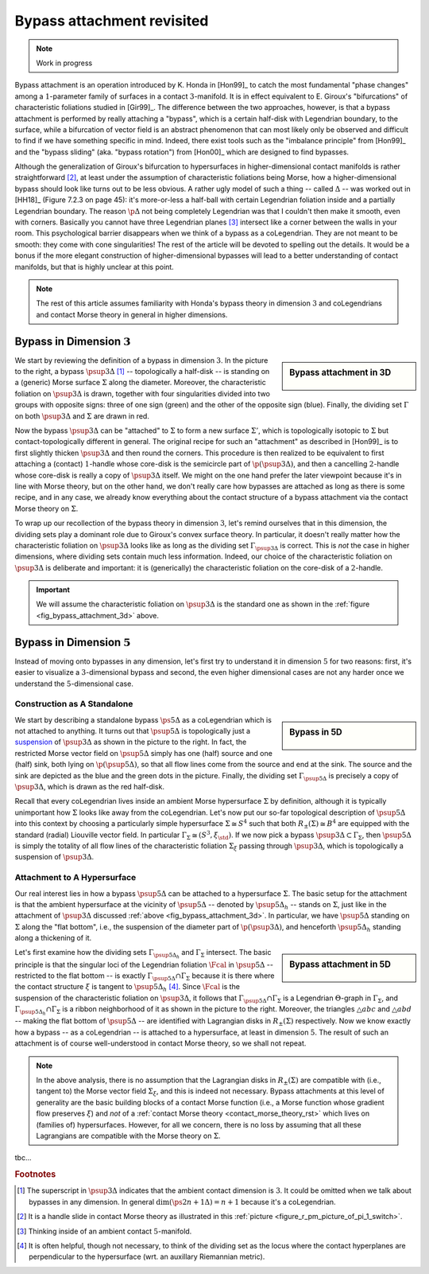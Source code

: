 Bypass attachment revisited
===========================

.. note::

	Work in progress

Bypass attachment is an operation introduced by K. Honda in [Hon99]_ to catch the most fundamental "phase changes" among a :math:`1`-parameter family of surfaces in a contact :math:`3`-manifold. It is in effect equivalent to E. Giroux's "bifurcations" of characteristic foliations studied in [Gir99]_. The difference between the two approaches, however, is that a bypass attachment is performed by really attaching a "bypass", which is a certain half-disk with Legendrian boundary, to the surface, while a bifurcation of vector field is an abstract phenomenon that can most likely only be observed and difficult to find if we have something specific in mind. Indeed, there exist tools such as the "imbalance principle" from [Hon99]_ and the "bypass sliding" (aka. "bypass rotation") from [Hon00]_  which are designed to find bypasses.

Although the generalization of Giroux's bifurcation to hypersurfaces in higher-dimensional contact manifolds is rather straightforward [#pi1_switch]_, at least under the assumption of characteristic foliations being Morse, how a higher-dimensional bypass should look like turns out to be less obvious. A rather ugly model of such a thing -- called :math:`\Delta` -- was worked out in [HH18]_ (Figure 7.2.3 on page 45): it's more-or-less a half-ball with certain Legendrian foliation inside and a partially Legendrian boundary. The reason :math:`\p \Delta` not being completely Legendrian was that I couldn't then make it smooth, even with corners. Basically you cannot have three Legendrian planes [#leg_plane]_ intersect like a corner between the walls in your room. This psychological barrier disappears when we think of a bypass as a coLegendrian. They are not meant to be smooth: they come with cone singularities! The rest of the article will be devoted to spelling out the details. It would be a bonus if the more elegant construction of higher-dimensional bypasses will lead to a better understanding of contact manifolds, but that is highly unclear at this point.

.. note::

	The rest of this article assumes familiarity with Honda's bypass theory in dimension :math:`3` and coLegendrians and contact Morse theory in general in higher dimensions.

Bypass in Dimension :math:`3`
-----------------------------

.. _fig_bypass_attachment_3d:

.. sidebar:: Bypass attachment in 3D

	.. figure:: static/bypass/bypass-3d.svg
		:align: center
		:width: 400px

We start by reviewing the definition of a bypass in dimension :math:`3`. In the picture to the right, a bypass :math:`\psup{3}{\Delta}` [#bypass_subscript]_ -- topologically a half-disk -- is standing on a (generic) Morse surface :math:`\Sigma` along the diameter. Moreover, the characteristic foliation on :math:`\psup{3}{\Delta}` is drawn, together with four singularities divided into two groups with opposite signs: three of one sign (green) and the other of the opposite sign (blue). Finally, the dividing set :math:`\Gamma` on both :math:`\psup{3}{\Delta}` and :math:`\Sigma` are drawn in red.

Now the bypass :math:`\psup{3}{\Delta}` can be "attached" to :math:`\Sigma` to form a new surface :math:`\Sigma'`, which is topologically isotopic to :math:`\Sigma` but contact-topologically different in general. The original recipe for such an "attachment" as described in [Hon99]_ is to first slightly thicken :math:`\psup{3}{\Delta}` and then round the corners. This procedure is then realized to be equivalent to first attaching a (contact) :math:`1`-handle whose core-disk is the semicircle part of :math:`\p (\psup{3}{\Delta})`, and then a cancelling :math:`2`-handle whose core-disk is really a copy of :math:`\psup{3}{\Delta}` itself. We might on the one hand prefer the later viewpoint because it's in line with Morse theory, but on the other hand, we don't really care how bypasses are attached as long as there is some recipe, and in any case, we already know everything about the contact structure of a bypass attachment via the contact Morse theory on :math:`\Sigma`.

To wrap up our recollection of the bypass theory in dimension :math:`3`, let's remind ourselves that in this dimension, the dividing sets play a dominant role due to Giroux's convex surface theory. In particular, it doesn't really matter how the characteristic foliation on :math:`\psup{3}{\Delta}` looks like as long as the dividing set :math:`\Gamma_{\psup{3}{\Delta}}` is correct. This is *not* the case in higher dimensions, where dividing sets contain much less information. Indeed, our choice of the characteristic foliation on :math:`\psup{3}{\Delta}` is deliberate and important: it is (generically) the characteristic foliation on the core-disk of a :math:`2`-handle.

.. important::

	We will assume the characteristic foliation on :math:`\psup{3}{\Delta}` is the standard one as shown in the :ref:`figure <fig_bypass_attachment_3d>` above.

Bypass in Dimension :math:`5`
-----------------------------

Instead of moving onto bypasses in any dimension, let's first try to understand it in dimension :math:`5` for two reasons: first, it's easier to visualize a :math:`3`-dimensional bypass and second, the even higher dimensional cases are not any harder once we understand the :math:`5`-dimensional case.

Construction as A Standalone
****************************

.. _fig_bypass_5d:

.. sidebar:: Bypass in 5D

	.. figure:: static/bypass/bypass-5d.svg
		:align: center
		:width: 400px

We start by describing a standalone bypass :math:`\ps{5}{}{\Delta}` as a coLegendrian which is not attached to anything. It turns out that :math:`\psup{5}{\Delta}` is topologically just a `suspension <https://en.wikipedia.org/wiki/Suspension_(topology)>`__ of :math:`\psup{3}{\Delta}` as shown in the picture to the right. In fact, the restricted Morse vector field on :math:`\psup{5}{\Delta}` simply has one (half) source and one (half) sink, both lying on :math:`\p (\psup{5}{\Delta})`, so that all flow lines come from the source and end at the sink. The source and the sink are depicted as the blue and the green dots in the picture. Finally, the dividing set :math:`\Gamma_{\psup{5}{\Delta}}` is precisely a copy of :math:`\psup{3}{\Delta}`, which is drawn as the red half-disk.

Recall that every coLegendrian lives inside an ambient Morse hypersurface :math:`\Sigma` by definition, although it is typically unimportant how :math:`\Sigma` looks like away from the coLegendrian. Let's now put our so-far topological description of :math:`\psup{5}{\Delta}` into this context by choosing a particularly simple hypersurface :math:`\Sigma \cong S^4` such that both :math:`R_{\pm} (\Sigma) \cong B^4` are equipped with the standard (radial) Liouville vector field. In particular :math:`\Gamma_{\Sigma} \cong (S^3, \xi_{\std})`. If we now pick a bypass :math:`\psup{3}{\Delta} \subset \Gamma_{\Sigma}`, then :math:`\psup{5}{\Delta}` is simply the totality of all flow lines of the characteristic foliation :math:`\Sigma_{\xi}` passing through :math:`\psup{3}{\Delta}`, which is topologically a suspension of :math:`\psup{3}{\Delta}`.

Attachment to A Hypersurface
****************************

Our real interest lies in how a bypass :math:`\psup{5}{\Delta}` can be attached to a hypersurface :math:`\Sigma`. The basic setup for the attachment is that the ambient hypersurface at the vicinity of :math:`\psup{5}{\Delta}` -- denoted by :math:`\psup{5}{\Delta}_h` -- stands on :math:`\Sigma`, just like in the attachment of :math:`\psup{3}{\Delta}` discussed :ref:`above <fig_bypass_attachment_3d>`. In particular, we have :math:`\psup{5}{\Delta}` standing on :math:`\Sigma` along the "flat bottom", i.e., the suspension of the diameter part of :math:`\p (\psup{3}{\Delta})`, and henceforth :math:`\psup{5}{\Delta}_h` standing along a thickening of it.

.. _fig_bypass_attachment_5d:

.. sidebar:: Bypass attachment in 5D

	.. figure:: static/bypass/bypass-5d-attach.svg
		:align: center
		:width: 400px

Let's first examine how the dividing sets :math:`\Gamma_{\psup{5}{\Delta}_h}` and :math:`\Gamma_{\Sigma}` intersect. The basic principle is that the singular loci of the Legendrian foliation :math:`\Fcal` in :math:`\psup{5}{\Delta}` -- restricted to the flat bottom -- is exactly :math:`\Gamma_{\psup{5}{\Delta}} \cap \Gamma_{\Sigma}` because it is there where the contact structure :math:`\xi` is tangent to :math:`\psup{5}{\Delta}_h` [#dividing_set_ortho]_. Since :math:`\Fcal` is the suspension of the characteristic foliation on :math:`\psup{3}{\Delta}`, it follows that :math:`\Gamma_{\psup{5}{\Delta}} \cap \Gamma_{\Sigma}` is a Legendrian :math:`\Theta`-graph in :math:`\Gamma_{\Sigma}`, and :math:`\Gamma_{\psup{5}{\Delta}_h} \cap \Gamma_{\Sigma}` is a ribbon neighborhood of it as shown in the picture to the right. Moreover, the triangles :math:`\triangle{abc}` and :math:`\triangle{abd}` -- making the flat bottom of :math:`\psup{5}{\Delta}` -- are identified with Lagrangian disks in :math:`R_{\pm} (\Sigma)` respectively. Now we know exactly how a bypass -- as a coLegendrian -- is attached to a hypersurface, at least in dimension :math:`5`. The result of such an attachment is of course well-understood in contact Morse theory, so we shall not repeat.

.. note::

	In the above analysis, there is no assumption that the Lagrangian disks in :math:`R_{\pm} (\Sigma)` are compatible with (i.e., tangent to) the Morse vector field :math:`\Sigma_{\xi}`, and this is indeed not necessary. Bypass attachments at this level of generality are the basic building blocks of a contact Morse function (i.e., a Morse function whose gradient flow preserves :math:`\xi`) and *not* of a :ref:`contact Morse theory <contact_morse_theory_rst>` which lives on (families of) hypersurfaces. However, for all we concern, there is no loss by assuming that all these Lagrangians are compatible with the Morse theory on :math:`\Sigma`.

tbc...

.. rubric:: Footnotes

.. [#bypass_subscript] The superscript in :math:`\psup{3}{\Delta}` indicates that the ambient contact dimension is :math:`3`. It could be omitted when we talk about bypasses in any dimension. In general :math:`\dim (\ps{2n+1}{}{\Delta}) = n+1` because it's a coLegendrian.

.. [#pi1_switch] It is a handle slide in contact Morse theory as illustrated in this :ref:`picture <figure_r_pm_picture_of_pi_1_switch>`.

.. [#leg_plane] Thinking inside of an ambient contact :math:`5`-manifold.

.. [#dividing_set_ortho] It is often helpful, though not necessary, to think of the dividing set as the locus where the contact hyperplanes are perpendicular to the hypersurface (wrt. an auxillary Riemannian metric).
